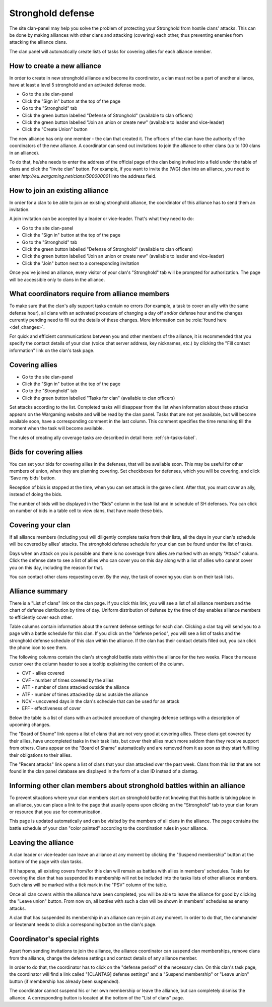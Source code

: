 Stronghold defense
==================

The site clan-panel may help you solve the problem of protecting your Stronghold from hostile clans' attacks. 
This can be done by making alliances with other clans and attacking (covering) each other, thus preventing enemies from attacking the alliance clans.

The clan panel will automatically create lists of tasks for covering allies for each alliance member.

How to create a new alliance
----------------------------

In order to create in new stronghold alliance and become its coordinator, a clan must not be a part of another alliance, have at least a level 5 stronghold and an activated defense mode.

* Go to the site clan-panel
* Click the "Sign in" button at the top of the page
* Go to the "Stronghold" tab
* Click the green button labelled "Defense of Stronghold" (available to clan officers)
* Click the green button labelled "Join an union or create new" (available to leader and vice-leader)
* Click the "Create Union" button

The new alliance has only one member - the clan that created it. 
The officers of the clan have the authority of the coordinators of the new alliance. 
A coordinator can send out invitations to join the alliance to other clans (up to 100 clans in an alliance).

To do that, he/she needs to enter the address of the official page of the clan being invited into a field under the table of clans and click the "Invite clan" button. 
For example, if you want to invite the [WG] clan into an alliance, you need to enter *http://eu.wargaming.net/clans/500000001* into the address field.

How to join an existing alliance
--------------------------------

In order for a clan to be able to join an existing stronghold alliance, the coordinator of this alliance has to send them an invitation.

A join invitation can be accepted by a leader or vice-leader. That's what they need to do:

* Go to the site clan-panel
* Click the "Sign in" button at the top of the page
* Go to the "Stronghold" tab
* Click the green button labelled "Defense of Stronghold" (available to clan officers)
* Click the green button labelled "Join an union or create new" (available to leader and vice-leader)
* Click the "Join" button next to a corresponding invitation

Once you've joined an alliance, every visitor of your clan's "Stronghold" tab will be prompted for authorization. 
The page will be accessible only to clans in the alliance.

What coordinators require from alliance members
-----------------------------------------------

To make sure that the clan's ally support tasks contain no errors (for example, a task to cover an ally with the same defense hour), 
all clans with an activated procedure of changing a day off and/or defense hour and the changes currently pending need to fill out the details of these changes. 
More information can be :role:`found here <def_changes>`.

For quick and efficient communications between you and other members of the alliance, 
it is recommended that you specify the contact details of your clan (voice chat server address, key nicknames, etc.) 
by clicking the "Fill contact information" link on the clan's task page.

Covering allies
---------------

* Go to the site clan-panel
* Click the "Sign in" button at the top of the page
* Go to the "Stronghold" tab
* Click the green button labelled "Tasks for clan" (available to clan officers)

Set attacks according to the list. Completed tasks will disappear from the list when information about these attacks appears on the Wargaming website 
and will be read by the clan panel. 
Tasks that are not yet available, but will become available soon, have a corresponding comment in the last column. 
This comment specifies the time remaining till the moment when the task will become available.

The rules of creating ally coverage tasks are described in detail here: :ref:`sh-tasks-label`.

Bids for covering allies
------------------------

You can set your bids for covering allies in the defenses, that will be available soon.
This may be useful for other members of union, when they are planning covering.
Set checkboxes for defenses, which you will be covering, and click 'Save my bids' button.

Reception of bids is stopped at the time, when you can set attack in the game client.
After that, you must cover an ally, instead of doing the bids.

The number of bids will be displayed in the "Bids" column in the task list and in schedule of SH defenses.
You can click on number of bids in a table cell to view clans, that have made these bids.

Covering your clan
------------------

If all alliance members (including you) will diligently complete tasks from their lists, 
all the days in your clan's schedule will be covered by allies' attacks. 
The stronghold defense schedule for your clan can be found under the list of tasks.

Days when an attack on you is possible and there is no coverage from allies are marked with an empty "Attack" column. 
Click the defense date to see a list of allies who can cover you on this day along with a list of allies who cannot cover you on this day, 
including the reason for that.

You can contact other clans requesting cover. By the way, the task of covering you clan is on their task lists.

Alliance summary
----------------

There is a "List of clans" link on the clan page. 
If you click this link, you will see a list of all alliance members and the chart of defense distribution by time of day. 
Uniform distribution of defense by the time of day enables alliance members to efficiently cover each other.

Table columns contain information about the current defense settings for each clan. 
Clicking a clan tag will send you to a page with a battle schedule for this clan. 
If you click on the "defense period", you will see a list of tasks and the stronghold defense schedule of this clan within the alliance. 
If the clan has their contact details filled out, you can click the phone icon to see them.

The following columns contain the clan's stronghold battle stats within the alliance for the two weeks. 
Place the mouse cursor over the column header to see a tooltip explaining the content of the column.

* CVT - allies covered
* CVF - number of times covered by the allies
* ATT - number of clans attacked outside the alliance
* ATF - number of times attacked by clans outside the alliance
* NCV - uncovered days in the clan's schedule that can be used for an attack
* EFF - effectiveness of cover

Below the table is a list of clans with an activated procedure of changing defense settings with a description of upcoming changes.

The "Board of Shame" link opens a list of clans that are not very good at covering allies. 
These clans get covered by their allies, have uncompleted tasks in their task lists, 
but cover their allies much more seldom than they receive support from others. 
Clans appear on the "Board of Shame" automatically and are removed from it as soon as they start fulfilling their obligations to their allies.

The "Recent attacks" link opens a list of clans that your clan attacked over the past week. 
Clans from this list that are not found in the clan panel database are displayed in the form of a clan ID instead of a clantag.

Informing other clan members about stronghold battles within an alliance
------------------------------------------------------------------------

To prevent situations where your clan members start an stronghold battle not knowing that this battle is taking place in an alliance, 
you can place a link to the page that usually opens upon clicking on the "Stronghold" tab to your clan forum or resource that you use for communication.

This page is updated automatically and can be visited by the members of all clans in the alliance. 
The page contains the battle schedule of your clan "color painted" according to the coordination rules in your alliance.

Leaving the alliance
--------------------

A clan leader or vice-leader can leave an alliance at any moment by clicking the "Suspend membership" button at the bottom of the page with clan tasks.

If it happens, all existing covers from/for this clan will remain as battles with allies in members' schedules. 
Tasks for covering the clan that has suspended its membership will not be included into the tasks lists of other alliance members. 
Such clans will be marked with a tick mark in the "PSV" column of the table.

Once all clan covers within the alliance have been completed, you will be able to leave the alliance for good by clicking the "Leave union" button. 
From now on, all battles with such a clan will be shown in members' schedules as enemy attacks.

A clan that has suspended its membership in an alliance can re-join at any moment. 
In order to do that, the commander or lieutenant needs to click a corresponding button on the clan's page.

Coordinator's special rights
----------------------------

Apart from sending invitations to join the alliance, the alliance coordinator can suspend clan memberships, remove clans from the alliance, 
change the defense settings and contact details of any alliance member.

In order to do that, the coordinator has to click on the "defense period" of the necessary clan. 
On this clan's task page, the coordinator will find a link called "[CLANTAG] defense settings" and a "Suspend membership" or "Leave union" button 
(if membership has already been suspended).

The coordinator cannot suspend his or her own membership or leave the alliance, but can completely dismiss the alliance. 
A corresponding button is located at the bottom of the "List of clans" page.

